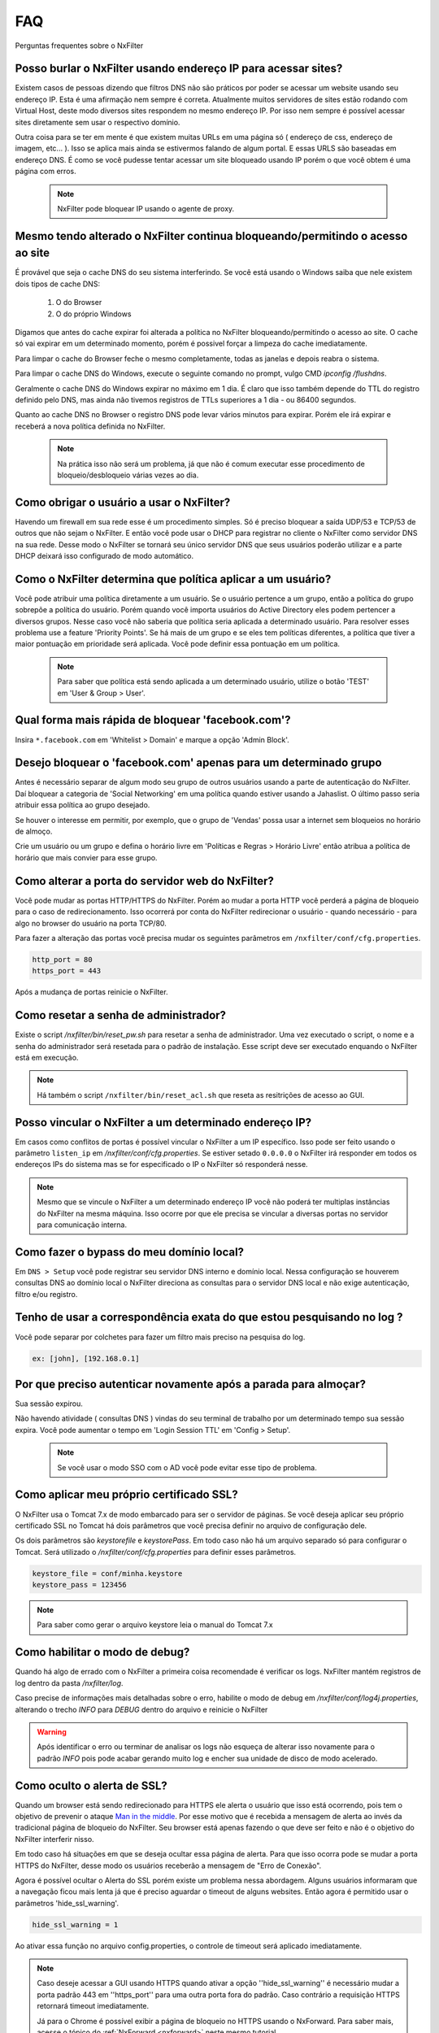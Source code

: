 .. _faq:

***
FAQ
***

Perguntas frequentes sobre o NxFilter

Posso burlar o NxFilter usando endereço IP para acessar sites?
***************************************************************
Existem casos de pessoas dizendo que filtros DNS não são práticos por poder se acessar um website usando seu endereço IP. Esta é uma afirmação nem sempre é correta. Atualmente muitos servidores de sites estão rodando com Virtual Host, deste modo diversos sites respondem no mesmo endereço IP. Por isso nem sempre é possível acessar sites diretamente sem usar o respectivo domínio.

Outra coisa para se ter em mente é que existem muitas URLs em uma página só ( endereço de css, endereço de imagem, etc... ). Isso se aplica mais ainda se estivermos falando de algum portal. E essas URLS são baseadas em endereço DNS. É como se você pudesse tentar acessar um site bloqueado usando IP porém o que você obtem é uma página com erros.

 .. note::
   NxFilter pode bloquear IP usando o agente de proxy.

Mesmo tendo alterado o NxFilter continua bloqueando/permitindo o acesso ao site
*******************************************************************************

É provável que seja o cache DNS do seu sistema interferindo. 
Se você está usando o Windows saiba que nele existem dois tipos de cache DNS:
  1. O do Browser
  2. O do próprio Windows
Digamos que antes do cache expirar foi alterada a política no NxFilter bloqueando/permitindo o acesso ao site. O cache só vai expirar em um determinado momento, porém é possivel forçar a limpeza do cache imediatamente.

Para limpar o cache do Browser feche o mesmo completamente, todas as janelas e depois reabra o sistema.

Para limpar o cache DNS do Windows, execute o seguinte comando no prompt, vulgo CMD `ipconfig /flushdns`.

Geralmente o cache DNS do Windows expirar no máximo em 1 dia. É claro que isso também depende do TTL do registro definido pelo DNS, mas ainda não tivemos registros de TTLs superiores a 1 dia - ou 86400 segundos.

Quanto ao cache DNS no Browser o registro DNS pode levar vários minutos para expirar. Porém ele irá expirar e receberá a nova política definida no NxFilter.

  .. note::
    Na prática isso não será um problema, já que não é comum executar esse procedimento de bloqueio/desbloqueio várias vezes ao dia.

Como obrigar o usuário a usar o NxFilter?
*********************************************
Havendo um firewall em sua rede esse é um procedimento simples. Só é preciso bloquear a saída UDP/53 e TCP/53 de outros que não sejam o NxFilter. E então você pode usar o DHCP para registrar no cliente o NxFilter como servidor DNS na sua rede. Desse modo o NxFilter se tornará seu único servidor DNS que seus usuários poderão utilizar e a parte DHCP deixará isso configurado de modo automático.

Como o NxFilter determina que política aplicar a um usuário?
*************************************************************
Você pode atribuir uma política diretamente a um usuário. Se o usuário pertence a um grupo, então a política do grupo sobrepõe a política do usuário.
Porém quando você importa usuários do Active Directory eles podem pertencer a diversos grupos. Nesse caso você não saberia que política seria aplicada a determinado usuário.
Para resolver esses problema use a feature 'Priority Points'. Se há mais de um grupo e se eles tem políticas diferentes, a política que tiver a maior pontuação em prioridade será aplicada. Você pode definir essa pontuação em um política.

 .. note:: Para saber que política está sendo aplicada a um determinado usuário, utilize o botão 'TEST' em 'User & Group > User'.

Qual forma mais rápida de bloquear 'facebook.com'?
**************************************************

Insira ``*.facebook.com`` em 'Whitelist > Domain' e marque a opção 'Admin Block'.

Desejo bloquear o 'facebook.com' apenas para um determinado grupo
*****************************************************************

Antes é necessário separar de algum modo seu grupo de outros usuários usando a parte de autenticação do NxFilter. Daí bloquear a categoria de 'Social Networking' em uma política quando estiver usando a Jahaslist. O último passo seria atribuir essa política ao grupo desejado.

Se houver o interesse em permitir, por exemplo, que o grupo de 'Vendas' possa usar a internet sem bloqueios no horário de almoço.

Crie um usuário ou um grupo e defina o horário livre em 'Políticas e Regras > Horário Livre' então atribua a política de horário que mais convier para esse grupo.

Como alterar a porta do servidor web do NxFilter?
*************************************************************

Você pode mudar as portas HTTP/HTTPS do NxFilter. Porém ao mudar a porta HTTP você perderá a página de bloqueio para o caso de redirecionamento. Isso ocorrerá por conta do NxFilter redirecionar o usuário - quando necessário - para algo no browser do usuário na porta TCP/80.

Para fazer a alteração das portas você precisa mudar os seguintes parâmetros em ``/nxfilter/conf/cfg.properties``.

.. code-block:: jproperties 

    http_port = 80
    https_port = 443

Após a mudança de portas reinicie o NxFilter.


Como resetar a senha de administrador?
*************************************************************

Existe o script `/nxfilter/bin/reset_pw.sh` para resetar a senha de administrador. Uma vez executado o script, o nome e a senha do administrador será resetada para o padrão de instalação. Esse script deve ser executado enquando o NxFilter está em execução.

.. note::

  Há também o script ``/nxfilter/bin/reset_acl.sh`` que reseta as resitrições de acesso ao GUI.

Posso vincular o NxFilter a um determinado endereço IP?
*************************************************************

Em casos como conflitos de portas é possível vincular o NxFilter a um IP específico. Isso pode ser feito usando o parâmetro ``listen_ip`` em `/nxfilter/conf/cfg.properties`. Se estiver setado ``0.0.0.0`` o NxFilter irá responder em todos os endereços IPs do sistema mas se for especificado o IP o NxFilter só responderá nesse.

.. note::

  Mesmo que se vincule o NxFilter a um determinado endereço IP você não poderá ter multiplas instâncias do NxFilter na mesma máquina. Isso ocorre por que ele precisa se vincular a diversas portas no servidor para comunicação interna.

Como fazer o bypass do meu domínio local?
*************************************************************

Em ``DNS > Setup`` você pode registrar seu servidor DNS interno e domínio local. Nessa configuração se houverem consultas DNS ao domínio local o NxFilter direciona as consultas para o servidor DNS local e não exige autenticação, filtro e/ou registro.

Tenho de usar a correspondência exata do que estou pesquisando no log ?
*************************************************************************
Você pode separar por colchetes para fazer um filtro mais preciso na pesquisa do log.

.. code-block:: jproperties 

    ex: [john], [192.168.0.1]

Por que preciso autenticar novamente após a parada para almoçar?
****************************************************************
Sua sessão expirou. 

Não havendo atividade ( consultas DNS ) vindas do seu terminal de trabalho por um determinado tempo sua sessão expira. Você pode aumentar o tempo em 'Login Session TTL' em 'Config > Setup'.

 .. note::
  Se você usar o modo SSO com o AD você pode evitar esse tipo de problema.

Como aplicar meu próprio certificado SSL?
*************************************************************
O NxFilter usa o Tomcat 7.x de modo embarcado para ser o servidor de páginas. Se você deseja aplicar seu próprio certificado SSL no Tomcat há dois parâmetros que você precisa definir no arquivo de configuração dele.

Os dois parâmetros são `keystorefile` e `keystorePass`. Em todo caso não há um arquivo separado só para configurar o Tomcat. Será utilizado o `/nxfilter/conf/cfg.properties` para definir esses parâmetros.

.. code-block:: jproperties

   keystore_file = conf/minha.keystore
   keystore_pass = 123456

.. note::

  Para saber como gerar o arquivo keystore leia o manual do Tomcat 7.x

Como habilitar o modo de debug?
*************************************************************
Quando há algo de errado com o NxFilter a primeira coisa recomendade é verificar os logs. NxFilter mantém registros de log dentro da pasta `/nxfilter/log`.

Caso precise de informações mais detalhadas sobre o erro, habilite o modo de debug em `/nxfilter/conf/log4j.properties`, alterando o trecho `INFO` para `DEBUG` dentro do arquivo e reinicie o NxFilter

.. warning::

   Após identificar o erro ou terminar de analisar os logs não esqueça de alterar isso novamente para o padrão `INFO` pois pode acabar gerando muito log e encher sua unidade de disco de modo acelerado.

Como oculto o alerta de SSL?
****************************
Quando um browser está sendo redirecionado para HTTPS ele alerta o usuário que isso está ocorrendo, pois tem o objetivo de prevenir o ataque `Man in the middle <https://pt.wikipedia.org/wiki/Ataque_man-in-the-middle>`_. Por esse motivo que é recebida a mensagem de alerta ao invés da tradicional página de bloqueio do NxFilter. Seu browser está apenas fazendo o que deve ser feito e não é o objetivo do NxFilter interferir nisso.

Em todo caso há situações em que se deseja ocultar essa página de alerta. Para que isso ocorra pode se mudar a porta HTTPS do NxFilter, desse modo os usuários receberão a mensagem de "Erro de Conexão".

Agora é possível ocultar o Alerta do SSL porém existe um problema nessa abordagem. Alguns usuários informaram que a navegação ficou mais lenta já que é preciso aguardar o timeout de alguns websites. Então agora é permitido usar o parâmetros 'hide_ssl_warning'.

.. code-block:: jproperties

   hide_ssl_warning = 1

Ao ativar essa função no arquivo config.properties, o controle de timeout será aplicado imediatamente.

.. note::

  Caso deseje acessar a GUI usando HTTPS quando ativar a opção ''hide_ssl_warning'' é necessário mudar a porta padrão 443 em ''https_port'' para uma outra porta fora do padrão. Caso contrário a requisição HTTPS retornará timeout imediatamente.
  
  Já para o Chrome é possível exibir a página de bloqueio no HTTPS usando o NxForward. Para saber mais, acesse o tópico do :ref:`NxForward <nxforward>` neste mesmo tutorial.
   

Não vejo o nome do meu usuário em 'Logging > Request'
*************************************************************

A primeira coisa que você precisa ativar é 'Habilitar autenticação' em 'Config > Setup'. 

As vezes passa despercebido que é necessário ativar a autenticação antes de fazer uso de qualquer coisa que dependa do método de autenticação.

Como evitar qualquer registro de log?
*************************************************************

O tempo minimo de retenção de registros é de 3 dias.

Mas caso não deseje registrar nada é possível burlar isso definindo o parâmetro `syslog_only` em `/nxfilter/conf/cfg.properties`. Se esse parâmetro for registrado no arquivo sem ter nenhum valor o NxFilter não registrará nada.

Para ativar o `syslog_only` insira a o seguinte registro em `/nxfilter/conf/cfg.properties`:

.. code-block:: jproperties 

    syslog_only = 1

.. note::

   Você continuará tendo as contagens mas o registro dos dados não serão armazenados em sua tabela de tráfego.

Como alterar a timezone?
*************************
Alguns usuários sentiram necessidade de usar um timezone diferente do usado no NxFilter. 

Quando houver a necessidade de mudar o timezone de forma manual isso pode ser feito mudando os parâmetros da JVM.

Em '/nxfilter/bin/startup.sh' na chamada do java, onde tem os parâmtros da JVM, insira o seguinte parâmetro ``-Duser.timezone=America/Fortaleza``.

 .. warning::

  No CentOS esse procedimento geralmente é necessário. 

 .. note::

  'America/Fortaleza' foi um exemplo, você pode ver a que se aplica melhor a sua região em ``http://www.ibm.com/support/knowledgecenter/ssw_i5_54/rzamy/reftzval.htm``_ .

Meus Browsers ficam fechando e abrindo após o NxClient iniciar
****************************************************************

O Agente NxClient atua como um proxy local, entáo ele precisa atualizar as configurações de proxy de modo a redirecionar o tráfego HTTP/HTTPS dos browsers de suas máquina para ele mesmo. E após essas configurações de proxy serem aplicadas é necessário reiniciar os browsers de modo a aplicar essas alterações. 

Mas você pode ter outro programa no seu Windows bloqueando tais configurações/atualizações ou fazendo as modificações ele mesmo. 

Você terá um conflito nesse ponto. Para corrigir isso você precisa deixar habilitado apenas um dos programas.

Como forçar o usuário a fazer o logout?
****************************************
Não existe essa função na GUI. Porém, em muitos casos, as pessoas desejam forçar esse término de sessão quando os usuários deixam de usar seus terminais e desejam forçar que o próximo usuário se autentique. Para isso você pode usar a opção de logout do domínio em 'Config > Setup'. Você escreverá um script batch para o browser acessar o endereço assim que o usuário fizer o logoff.

.. code-block:: bash
   @echo off
   start http://logout.example.com

Ou você pode usar o sinal de logout do endereço que é 'logout.signal.nxfilter.org'. Verifique esse endereço usando o aplicativo 'nslookup' e a sessão de login associada ao IP dessa estação será excluído.

.. code-block:: bash

  @echo off
  nslookup logout.signal.nxfilter.org.

NxFilter deixa de funcionar após o erro 'Queue full'
******************************************************

Ao receber a mensagem de erro 'Queue full' você perde a conexão com a internet ou com o servidor DNS Upstream. Isso ocorre por que o NxFilter não consegue processar as requisições DNS em sua fila. 

Entende-se que o NxFilter deveria retormar as funcionalidade quando sua conexão é restaurada. Em todo caso em alguns sistemas o processamento nao volta a ocorrer após o retorno da conexão. E o problema é que apesar do sistema informar que está conectado não é isso que esteja ocorrendo e como a conexão é UDP não tem como confirmar. Esse problema não ocorre em todas as instalações do NxFilter e apesar de nossas tentativas, ainda não conseguimos repetir o problema em nossos laboratórios, dificultando assim a identificação da causa.

A solução para isso, temporariamente, é reiniciar o NxFilter. E seria muito interessante se fosse possível reiniciar o NxFilter assim que receber a devida mensagem de erro 'Queue full'. Na versão 3.4.4 foi introduzido o parâmetro 'queue_full_exit' em ''/nxfilter/conf/cfg.properties''.

No arquivo haverá a seguinte linha:

.. code-block:: jproperties

   queue_full_exit = 1

Assim o NxFilter fechará automaticamente ao receber a mensagem de erro 'Queue full' e você poderá reinicia-lo. Por exemplo, se estiver em um sistema Linux você pode usar a opção 'respawn' no Upstart ou no Systemd para reiniciar o NxFilter.


Como restringir acesso a resultados com conteudo pornografico no Google e/ou Youtube?
***************************************************************************************

No NxFilter você pode obrigar o uso de pesquisas com o ''safe-search' ativado. No NxFilter tem a opção 'Safe-searc' na política.

.. note::

 - Para usar o Safe-search no Yahoo é necessário ter o agente de proxy local instalado na área do usuário.

 - Os modos 'Moderate' e 'Strict' só interferem nas pesquisas do Youtube.


O que é o erro 'Too many requests' ?
**************************************

Foram registrados diversos casos de uso inadequado do NxFilter atrás de um roteador, por isso foi adicionada a verificação por contagem de requisições. Segundo nossas análises, um usuário faz pouco mais de 1.000 requisições ao dia, dando uma margem de mais 2.000 requisições chegamos ao limite de 3.000 requisições por dia.

Sendo assim mais do que suficiente para a maioria dos casos de uso, já que em diversas empresas a quantidade de requisições fica abaixo de 1.500 por usuário ao dia.

Essa proteção da licença por quantidade de requisições é altamente necessário por conta de nossos contratos de parceria com soluções nas nuvens, já que eles poderiam ter contratos onde milhares de clientes usariam o mesmo usuário e esgotariam o recurso dos mesmos. Ou seja essa proteção não é só para os nossos negócios, ela protege também nossos clientes comerciais.

.. note::

   Temos os parâmetros de 'request-sum' e 'request-cnt'. O 'request-cnt' é utilizado para essa validação.
 
   São contadas apenas as consultas DNS to tipo 'A'.

   Antes de adquirir sua licença é possível acessar o relatório em 'Report > Usage' para ter ideia das quantidades de licenças necessárias. Esse relatório exibe os últimos 30 dias de uso.

